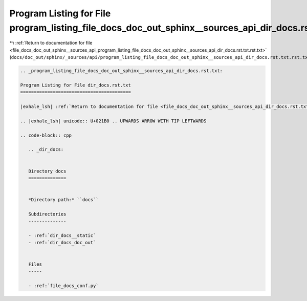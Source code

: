
.. _program_listing_file_docs_doc_out_sphinx__sources_api_program_listing_file_docs_doc_out_sphinx__sources_api_dir_docs.rst.txt.rst.txt:

Program Listing for File program_listing_file_docs_doc_out_sphinx__sources_api_dir_docs.rst.txt.rst.txt
=======================================================================================================

|exhale_lsh| :ref:`Return to documentation for file <file_docs_doc_out_sphinx__sources_api_program_listing_file_docs_doc_out_sphinx__sources_api_dir_docs.rst.txt.rst.txt>` (``docs/doc_out/sphinx/_sources/api/program_listing_file_docs_doc_out_sphinx__sources_api_dir_docs.rst.txt.rst.txt``)

.. |exhale_lsh| unicode:: U+021B0 .. UPWARDS ARROW WITH TIP LEFTWARDS

.. code-block:: cpp

   
   .. _program_listing_file_docs_doc_out_sphinx__sources_api_dir_docs.rst.txt:
   
   Program Listing for File dir_docs.rst.txt
   =========================================
   
   |exhale_lsh| :ref:`Return to documentation for file <file_docs_doc_out_sphinx__sources_api_dir_docs.rst.txt>` (``docs/doc_out/sphinx/_sources/api/dir_docs.rst.txt``)
   
   .. |exhale_lsh| unicode:: U+021B0 .. UPWARDS ARROW WITH TIP LEFTWARDS
   
   .. code-block:: cpp
   
      .. _dir_docs:
      
      
      Directory docs
      ==============
      
      
      *Directory path:* ``docs``
      
      Subdirectories
      --------------
      
      - :ref:`dir_docs__static`
      - :ref:`dir_docs_doc_out`
      
      
      Files
      -----
      
      - :ref:`file_docs_conf.py`
      
      
